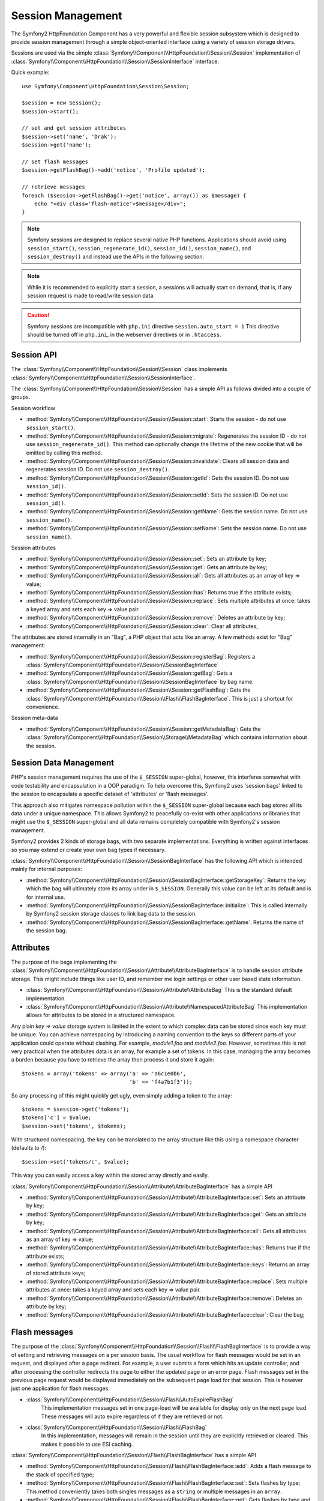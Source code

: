 .. index::
   single: HTTP
   single: HttpFoundation, Sessions

Session Management
==================

The Symfony2 HttpFoundation Component has a very powerful and flexible session
subsystem which is designed to provide session management through a simple
object-oriented interface using a variety of session storage drivers.

Sessions are used via the simple :class:`Symfony\\Component\\HttpFoundation\\Session\\Session`
implementation of :class:`Symfony\\Component\\HttpFoundation\\Session\\SessionInterface` interface.

Quick example::

    use Symfony\Component\HttpFoundation\Session\Session;

    $session = new Session();
    $session->start();

    // set and get session attributes
    $session->set('name', 'Drak');
    $session->get('name');

    // set flash messages
    $session->getFlashBag()->add('notice', 'Profile updated');

    // retrieve messages
    foreach ($session->getFlashBag()->get('notice', array()) as $message) {
        echo "<div class='flash-notice'>$message</div>";
    }

.. note::

    Symfony sessions are designed to replace several native PHP functions.
    Applications should avoid using ``session_start()``, ``session_regenerate_id()``,
    ``session_id()``, ``session_name()``, and ``session_destroy()`` and instead
    use the APIs in the following section.

.. note::

    While it is recommended to explicitly start a session, a sessions will actually
    start on demand, that is, if any session request is made to read/write session
    data.

.. caution::

    Symfony sessions are incompatible with ``php.ini`` directive ``session.auto_start = 1``
    This directive should be turned off in ``php.ini``, in the webserver directives or
    in ``.htaccess``.

Session API
~~~~~~~~~~~

The :class:`Symfony\\Component\\HttpFoundation\\Session\\Session` class implements
:class:`Symfony\\Component\\HttpFoundation\\Session\\SessionInterface`.

The :class:`Symfony\\Component\\HttpFoundation\\Session\\Session` has a simple API
as follows divided into a couple of groups.

Session workflow

* :method:`Symfony\\Component\\HttpFoundation\\Session\\Session::start`:
  Starts the session - do not use ``session_start()``.

* :method:`Symfony\\Component\\HttpFoundation\\Session\\Session::migrate`:
  Regenerates the session ID - do not use ``session_regenerate_id()``.
  This method can optionally change the lifetime of the new cookie that will
  be emitted by calling this method.

* :method:`Symfony\\Component\\HttpFoundation\\Session\\Session::invalidate`:
  Clears all session data and regenerates session ID. Do not use ``session_destroy()``.

* :method:`Symfony\\Component\\HttpFoundation\\Session\\Session::getId`: Gets the
  session ID. Do not use ``session_id()``.

* :method:`Symfony\\Component\\HttpFoundation\\Session\\Session::setId`: Sets the
  session ID. Do not use ``session_id()``.

* :method:`Symfony\\Component\\HttpFoundation\\Session\\Session::getName`: Gets the
  session name. Do not use ``session_name()``.

* :method:`Symfony\\Component\\HttpFoundation\\Session\\Session::setName`: Sets the
  session name. Do not use ``session_name()``.

Session attributes

* :method:`Symfony\\Component\\HttpFoundation\\Session\\Session::set`:
  Sets an attribute by key;

* :method:`Symfony\\Component\\HttpFoundation\\Session\\Session::get`:
  Gets an attribute by key;

* :method:`Symfony\\Component\\HttpFoundation\\Session\\Session::all`:
  Gets all attributes as an array of key => value;

* :method:`Symfony\\Component\\HttpFoundation\\Session\\Session::has`:
  Returns true if the attribute exists;

* :method:`Symfony\\Component\\HttpFoundation\\Session\\Session::replace`:
  Sets multiple attributes at once: takes a keyed array and sets each key => value pair.

* :method:`Symfony\\Component\\HttpFoundation\\Session\\Session::remove`:
  Deletes an attribute by key;

* :method:`Symfony\\Component\\HttpFoundation\\Session\\Session::clear`:
  Clear all attributes;

The attributes are stored internally in an "Bag", a PHP object that acts like
an array. A few methods exist for "Bag" management:

* :method:`Symfony\\Component\\HttpFoundation\\Session\\Session::registerBag`:
  Registers a :class:`Symfony\\Component\\HttpFoundation\\Session\\SessionBagInterface`

* :method:`Symfony\\Component\\HttpFoundation\\Session\\Session::getBag`:
  Gets a :class:`Symfony\\Component\\HttpFoundation\\Session\\SessionBagInterface` by
  bag name.

* :method:`Symfony\\Component\\HttpFoundation\\Session\\Session::getFlashBag`:
  Gets the :class:`Symfony\\Component\\HttpFoundation\\Session\\Flash\\FlashBagInterface`.
  This is just a shortcut for convenience.

Session meta-data

* :method:`Symfony\\Component\\HttpFoundation\\Session\\Session::getMetadataBag`:
  Gets the :class:`Symfony\\Component\\HttpFoundation\\Session\\Storage\\MetadataBag`
  which contains information about the session.

Session Data Management
~~~~~~~~~~~~~~~~~~~~~~~

PHP's session management requires the use of the ``$_SESSION`` super-global,
however, this interferes somewhat with code testability and encapsulation in a
OOP paradigm. To help overcome this, Symfony2 uses 'session bags' linked to the
session to encapsulate a specific dataset of 'attributes' or 'flash messages'.

This approach also mitigates namespace pollution within the ``$_SESSION``
super-global because each bag stores all its data under a unique namespace.
This allows Symfony2 to peacefully co-exist with other applications or libraries
that might use the ``$_SESSION`` super-global and all data remains completely
compatible with Symfony2's session management.

Symfony2 provides 2 kinds of storage bags, with two separate implementations.
Everything is written against interfaces so you may extend or create your own
bag types if necessary.

:class:`Symfony\\Component\\HttpFoundation\\Session\\SessionBagInterface` has
the following API which is intended mainly for internal purposes:

* :method:`Symfony\\Component\\HttpFoundation\\Session\\SessionBagInterface::getStorageKey`:
  Returns the key which the bag will ultimately store its array under in ``$_SESSION``.
  Generally this value can be left at its default and is for internal use.

* :method:`Symfony\\Component\\HttpFoundation\\Session\\SessionBagInterface::initialize`:
  This is called internally by Symfony2 session storage classes to link bag data
  to the session.

* :method:`Symfony\\Component\\HttpFoundation\\Session\\SessionBagInterface::getName`:
  Returns the name of the session bag.

Attributes
~~~~~~~~~~

The purpose of the bags implementing the :class:`Symfony\\Component\\HttpFoundation\\Session\\Attribute\\AttributeBagInterface`
is to handle session attribute storage. This might include things like user ID,
and remember me login settings or other user based state information.

* :class:`Symfony\\Component\\HttpFoundation\\Session\\Attribute\\AttributeBag`
  This is the standard default implementation.

* :class:`Symfony\\Component\\HttpFoundation\\Session\\Attribute\\NamespacedAttributeBag`
  This implementation allows for attributes to be stored in a structured namespace.

Any plain `key => value` storage system is limited in the extent to which
complex data can be stored since each key must be unique. You can achieve
namespacing by introducing a naming convention to the keys so different parts of
your application could operate without clashing. For example, `module1.foo` and
`module2.foo`. However, sometimes this is not very practical when the attributes
data is an array, for example a set of tokens. In this case, managing the array
becomes a burden because you have to retrieve the array then process it and
store it again::

    $tokens = array('tokens' => array('a' => 'a6c1e0b6',
                                      'b' => 'f4a7b1f3'));

So any processing of this might quickly get ugly, even simply adding a token to
the array::

    $tokens = $session->get('tokens');
    $tokens['c'] = $value;
    $session->set('tokens', $tokens);

With structured namespacing, the key can be translated to the array
structure like this using a namespace character (defaults to `/`)::

    $session->set('tokens/c', $value);

This way you can easily access a key within the stored array directly and easily.

:class:`Symfony\\Component\\HttpFoundation\\Session\\Attribute\\AttributeBagInterface`
has a simple API

* :method:`Symfony\\Component\\HttpFoundation\\Session\\Attribute\\AttributeBagInterface::set`:
  Sets an attribute by key;

* :method:`Symfony\\Component\\HttpFoundation\\Session\\Attribute\\AttributeBagInterface::get`:
  Gets an attribute by key;

* :method:`Symfony\\Component\\HttpFoundation\\Session\\Attribute\\AttributeBagInterface::all`:
  Gets all attributes as an array of key => value;

* :method:`Symfony\\Component\\HttpFoundation\\Session\\Attribute\\AttributeBagInterface::has`:
  Returns true if the attribute exists;

* :method:`Symfony\\Component\\HttpFoundation\\Session\\Attribute\\AttributeBagInterface::keys`:
  Returns an array of stored attribute keys;

* :method:`Symfony\\Component\\HttpFoundation\\Session\\Attribute\\AttributeBagInterface::replace`:
  Sets multiple attributes at once: takes a keyed array and sets each key => value pair.

* :method:`Symfony\\Component\\HttpFoundation\\Session\\Attribute\\AttributeBagInterface::remove`:
  Deletes an attribute by key;

* :method:`Symfony\\Component\\HttpFoundation\\Session\\Attribute\\AttributeBagInterface::clear`:
  Clear the bag;

Flash messages
~~~~~~~~~~~~~~

The purpose of the :class:`Symfony\\Component\\HttpFoundation\\Session\\Flash\\FlashBagInterface`
is to provide a way of setting and retrieving messages on a per session basis.
The usual workflow for flash messages would be set in an request, and displayed
after a page redirect. For example, a user submits a form which hits an update
controller, and after processing the controller redirects the page to either the
updated page or an error page. Flash messages set in the previous page request
would be displayed immediately on the subsequent page load for that session.
This is however just one application for flash messages.

* :class:`Symfony\\Component\\HttpFoundation\\Session\\Flash\\AutoExpireFlashBag`
   This implementation messages set in one page-load will
   be available for display only on the next page load. These messages will auto
   expire regardless of if they are retrieved or not.

* :class:`Symfony\\Component\\HttpFoundation\\Session\\Flash\\FlashBag`
   In this implementation, messages will remain in the session until
   they are explicitly retrieved or cleared. This makes it possible to use ESI
   caching.

:class:`Symfony\\Component\\HttpFoundation\\Session\\Flash\\FlashBagInterface`
has a simple API

* :method:`Symfony\\Component\\HttpFoundation\\Session\\Flash\\FlashBagInterface::add`:
  Adds a flash message to the stack of specified type;

* :method:`Symfony\\Component\\HttpFoundation\\Session\\Flash\\FlashBagInterface::set`:
  Sets flashes by type;  This method conveniently takes both singles messages as
  a ``string`` or multiple messages in an ``array``.

* :method:`Symfony\\Component\\HttpFoundation\\Session\\Flash\\FlashBagInterface::get`:
  Gets flashes by type and clears those flashes from the bag;

* :method:`Symfony\\Component\\HttpFoundation\\Session\\Flash\\FlashBagInterface::setAll`:
  Sets all flashes, accepts a keyed array of arrays ``type => array(messages)``;

* :method:`Symfony\\Component\\HttpFoundation\\Session\\Flash\\FlashBagInterface::all`:
  Gets all flashes (as a keyed array of arrays) and clears the flashes from the bag;

* :method:`Symfony\\Component\\HttpFoundation\\Session\\Flash\\FlashBagInterface::peek`:
  Gets flashes by type (read only);

* :method:`Symfony\\Component\\HttpFoundation\\Session\\Flash\\FlashBagInterface::peekAll`:
  Gets all flashes (read only) as keyed array of arrays;

* :method:`Symfony\\Component\\HttpFoundation\\Session\\Flash\\FlashBagInterface::has`:
  Returns true if the type exists, false if not;

* :method:`Symfony\\Component\\HttpFoundation\\Session\\Flash\\FlashBagInterface::keys`:
  Returns an array of the stored flash types;

* :method:`Symfony\\Component\\HttpFoundation\\Session\\Flash\\FlashBagInterface::clear`:
  Clears the bag;

For simple applications it is usually sufficient to have one flash message per
type, for example a confirmation notice after a form is submitted. However,
flash messages are stored in a keyed array by flash ``$type`` which means your
application can issue multiple messages for a given type. This allows the API
to be used for more complex messaging in your application.

Examples of setting multiple flashes::

    use Symfony\Component\HttpFoundation\Session\Session;

    $session = new Session();
    $session->start();

    // add flash messages
    $session->getFlashBag()->add(
        'warning',
        'Your config file is writable, it should be set read-only'
    );
    $session->getFlashBag()->add('error', 'Failed to update name');
    $session->getFlashBag()->add('error', 'Another error');

Displaying the flash messages might look like this:

Simple, display one type of message::

    // display warnings
    foreach ($session->getFlashBag()->get('warning', array()) as $message) {
        echo "<div class='flash-warning'>$message</div>";
    }

    // display errors
    foreach ($session->getFlashBag()->get('error', array()) as $message) {
        echo "<div class='flash-error'>$message</div>";
    }

Compact method to process display all flashes at once::

    foreach ($session->getFlashBag()->all() as $type => $messages) {
        foreach ($messages as $message) {
            echo "<div class='flash-$type'>$message</div>\n";
        }
    }
